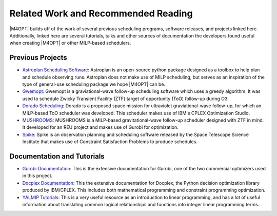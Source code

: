Related Work and Recommended Reading
====================================
|M4OPT| builds off of the work of several previous scheduling programs, software releases, and projects linked here.
Additionally, linked here are several tutorials, talks and other sources of documentation the developers found useful
when creating |M4OPT| or other MILP-based schedulers.

Previous Projects
-----------------
* `Astroplan Scheduling Software`_: Astroplan is an open-source python package designed as a toolbox to
  help plan and schedule observing runs. Astroplan does not make use of MILP scheduling, but serves as an inspiration of
  the type of general-use scheduling package we hope |M4OPT| can be.
* `Gwemopt`_: Gwemopt is a graviational-wave follow-up scheduling software which uses a greedy algorithm. It was
  used to schedule Zwicky Transient Facility (ZTF) target of opportunity (ToO) follow-up during O3.
* `Dorado Scheduling`_: Dorado is a proposed space mission for ultraviolet graviational-wave follow-up, for which an
  MILP-based ToO scheduler was developed. This scheduler makes use of IBM's CPLEX Optimization Studio.
* `MUSHROOMS`_: MUSHROOMS is a MILP-based gravitational-wave follow-up scheduler designed with ZTF in mind. It developed
  for an REU project and makes use of Gurobi for optimization.
* `Spike`_: Spike is an observation planning and scheduling software released by the Space Telescope Science Institute
  that makes use of Constraint Satisfaction Problems to produce schedules.

.. _`Astroplan Scheduling Software`: https://github.com/astropy/astroplan
.. _`Gwemopt`: https://github.com/mcoughlin/gwemopt
.. _`Dorado Scheduling`: https://github.com/nasa/dorado-scheduling
.. _`MUSHROOMS`: https://github.com/bparazin/MUSHROOMS
.. _`Spike`: https://www.stsci.edu/scientific-community/software/spike
.. _`ZTF Scheduler`: https://arxiv.org/abs/1905.02209

Documentation and Tutorials
---------------------------

* `Gurobi Documentation`_: This is the extensive documentation for Gurobi, one of the two commercial optimizers used in
  this project.
* `Docplex Documentation`_: This the extensive documentation for Docplex, the Python decision optimization library
  produced by IBM/CPLEX. This includes both mathematical programming and constraint programming optimization.
* `YALMIP Tutorials`_: This is a very useful resource as an introduction to linear programming, and has a lot of useful
  information about translating common logical relationships and functions into integer linear programming terms.

.. _`Gurobi Documentation`: https://www.gurobi.com/documentation/9.1/refman/index.html
.. _`Docplex Documentation`: http://ibmdecisionoptimization.github.io/docplex-doc/index.html
.. _`YALMIP Tutorials`: https://yalmip.github.io/tutorial/logicprogramming